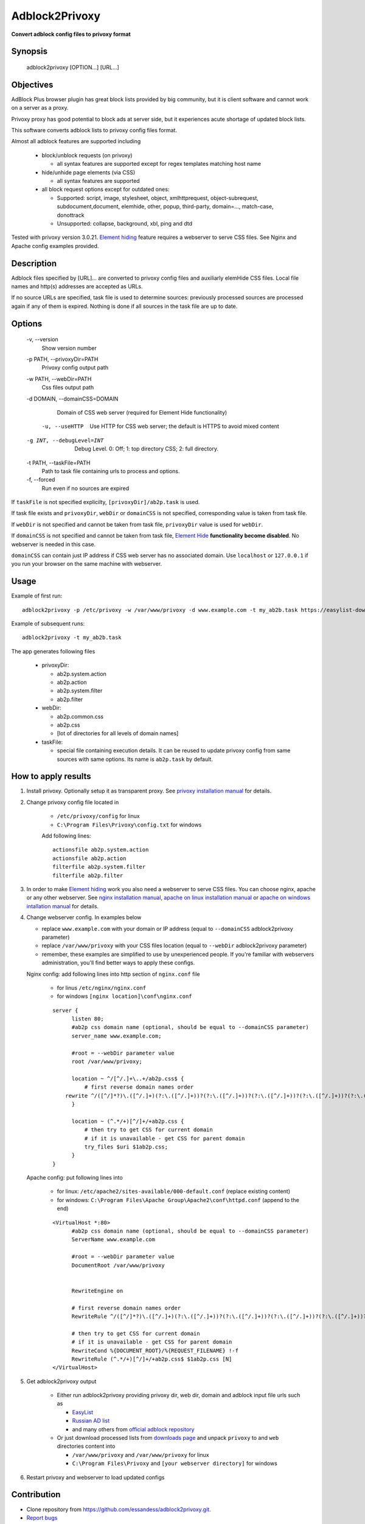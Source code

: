 ===============
Adblock2Privoxy
===============

**Convert adblock config files to privoxy format**

Synopsis
--------

    adblock2privoxy [OPTION...] [URL...]

Objectives
----------

AdBlock Plus browser plugin has great block lists provided by big community,
but it is client software and cannot work on a server as a proxy.

Privoxy proxy has good potential to block ads at server side,
but it experiences acute shortage of updated block lists.

This software converts adblock lists to privoxy config files format.

Almost all adblock features are supported including

  * block/unblock requests (on privoxy)

    * all syntax features are supported except for regex templates matching host name

  * hide/unhide page elements (via CSS)

    * all syntax features are supported

  * all block request options except for outdated ones:

    * Supported: script, image, stylesheet, object, xmlhttprequest, object-subrequest, subdocument,document, elemhide, other, popup, third-party, domain=..., match-case, donottrack
    * Unsupported: collapse, background, xbl, ping and dtd

Tested with privoxy version 3.0.21.
`Element hiding <https://adblockplus.org/filters#elemhide>`_  feature requires a webserver to serve CSS files. See Nginx and Apache config examples provided.

Description
-----------

Adblock files specified by [URL]... are converted to privoxy config files and auxiliarly elemHide CSS files. Local file names and http(s) addresses are accepted as URLs.

If no source URLs are specified, task file is used to determine sources: previously processed sources are processed again if any of them is expired. Nothing is done if all sources in the task file are up to date.

Options
-------

  -v,         --version
      Show version number
  -p PATH,    --privoxyDir=PATH
      Privoxy config output path
  -w PATH,    --webDir=PATH
      Css files output path
  -d DOMAIN,  --domainCSS=DOMAIN
      Domain of CSS web server (required for Element Hide functionality)
   -u, --useHTTP
      Use HTTP for CSS web server; the default is HTTPS to avoid mixed content
  -g INT, --debugLevel=INT
      Debug Level. 0: Off; 1: top directory CSS; 2: full directory.
  -t PATH,    --taskFile=PATH
      Path to task file containing urls to process and options.
  -f,         --forced
      Run even if no sources are expired

If ``taskFile`` is not specified explicilty, ``[privoxyDir]/ab2p.task`` is used.

If task file exists and ``privoxyDir``, ``webDir`` or ``domainCSS`` is not specified, corresponding value is taken from task file.

If ``webDir`` is not specified and cannot be taken from task file, ``privoxyDir`` value is used for ``webDir``.

If ``domainCSS`` is not specified and cannot be taken from task file, `Element Hide <https://adblockplus.org/filters#elemhide>`_ **functionality become disabled**. No webserver is needed in this case.

``domainCSS`` can contain just IP address if CSS web server has no associated domain. Use ``localhost`` or ``127.0.0.1`` if you run your browser on the same machine with webserver.

Usage
-----

Example of first run::

    adblock2privoxy -p /etc/privoxy -w /var/www/privoxy -d www.example.com -t my_ab2b.task https://easylist-downloads.adblockplus.org/easylist.txt https://easylist-downloads.adblockplus.org/advblock.txt my_custom.txt

Example of subsequent runs::

    adblock2privoxy -t my_ab2b.task

The app generates following files

  * privoxyDir:

    * ab2p.system.action
    * ab2p.action
    * ab2p.system.filter
    * ab2p.filter

  * webDir:

    * ab2p.common.css
    * ab2p.css
    * [lot of directories for all levels of domain names]

  * taskFile:

    * special file containing execution details. It can be reused to update privoxy config from same sources with same options. Its name is ``ab2p.task`` by default.

How to apply results
--------------------

#. Install privoxy. Optionally setup it as transparent proxy. See `privoxy installation manual <http://www.privoxy.org/user-manual/installation.html>`_ for details.

#. Change privoxy config file located in
    
    * ``/etc/privoxy/config`` for linux
    * ``C:\Program Files\Privoxy\config.txt`` for windows

    Add following lines::

      actionsfile ab2p.system.action
      actionsfile ab2p.action
      filterfile ab2p.system.filter
      filterfile ab2p.filter

#. In order to make `Element hiding <https://adblockplus.org/filters#elemhide>`_ work you also need a webserver to serve CSS files. You can choose nginx, apache or any other webserver.
   See `nginx installation manual <https://www.nginx.com/resources/wiki/start/topics/tutorials/install/>`_,
   `apache on linux installation manual <https://httpd.apache.org/docs/2.4/install.html>`_
   or `apache on windows intallation manual <http://www.thesitewizard.com/apache/install-apache-2-windows.shtml>`_ for details.

#. Change webserver config. In examples below

   * replace ``www.example.com`` with your domain or IP address (equal to ``--domainCSS`` adblock2privoxy parameter)
   * replace ``/var/www/privoxy`` with your CSS files location (equal to ``--webDir`` adblock2privoxy parameter)
   * remember, these examples are simplified to use by unexperienced people. If you're familiar with webservers administration, you'll find better ways to apply these configs.

   Nginx config: add following lines into http section of ``nginx.conf`` file

    * for linus ``/etc/nginx/nginx.conf`` 
    * for windows ``[nginx location]\conf\nginx.conf``

    ::

      server {
            listen 80;
            #ab2p css domain name (optional, should be equal to --domainCSS parameter)
            server_name www.example.com;

            #root = --webDir parameter value
            root /var/www/privoxy;

            location ~ ^/[^/.]+\..+/ab2p.css$ {
                # first reverse domain names order
          rewrite ^/([^/]*?)\.([^/.]+)(?:\.([^/.]+))?(?:\.([^/.]+))?(?:\.([^/.]+))?(?:\.([^/.]+))?(?:\.([^/.]+))?(?:\.([^/.]+))?(?:\.([^/.]+))?/ab2p.css$ /$9/$8/$7/$6/$5/$4/$3/$2/$1/ab2p.css last;
            }

            location ~ (^.*/+)[^/]+/+ab2p.css {
                # then try to get CSS for current domain
                # if it is unavailable - get CSS for parent domain
                try_files $uri $1ab2p.css;
            }
      }


   Apache config: put following lines into
   
    * for linux: ``/etc/apache2/sites-available/000-default.conf`` (replace existing content)
    * for windows: ``C:\Program Files\Apache Group\Apache2\conf\httpd.conf`` (append to the end)
   
    ::

      <VirtualHost *:80>
            #ab2p css domain name (optional, should be equal to --domainCSS parameter)
            ServerName www.example.com

            #root = --webDir parameter value
            DocumentRoot /var/www/privoxy


            RewriteEngine on

            # first reverse domain names order
            RewriteRule ^/([^/]*?)\.([^/.]+)(?:\.([^/.]+))?(?:\.([^/.]+))?(?:\.([^/.]+))?(?:\.([^/.]+))?(?:\.([^/.]+))?(?:\.([^/.]+))?(?:\.([^/.]+))?/ab2p.css$ /$9/$8/$7/$6/$5/$4/$3/$2/$1/ab2p.css [N]

            # then try to get CSS for current domain
            # if it is unavailable - get CSS for parent domain
            RewriteCond %{DOCUMENT_ROOT}/%{REQUEST_FILENAME} !-f
            RewriteRule (^.*/+)[^/]+/+ab2p.css$ $1ab2p.css [N]
      </VirtualHost>

#. Get adblock2privoxy output

     * Either run adblock2privoxy providing privoxy dir, web dir, domain and adblock input file urls such as 

       * `EasyList <https://easylist.adblockplus.org/en/>`_
       * `Russian AD list <https://code.google.com/p/ruadlist/>`_
       * and many others from `official adblock repository <https://easylist.adblockplus.org/en/>`_

     * Or just download processed lists from `downloads page <https://projects.zubr.me/wiki/adblock2privoxyDownloads>`_ and unpack ``privoxy`` to and ``web`` directories content into 

       * ``/var/www/privoxy`` and ``/var/www/privoxy`` for linux
       * ``C:\Program Files\Privoxy`` and ``[your webserver directory]`` for windows

#. Restart privoxy and webserver to load updated configs

Contribution
------------

* Clone repository from https://github.com/essandess/adblock2privoxy.git.
* `Report bugs <https://github.com/essandess/adblock2privoxy/issues>`_
